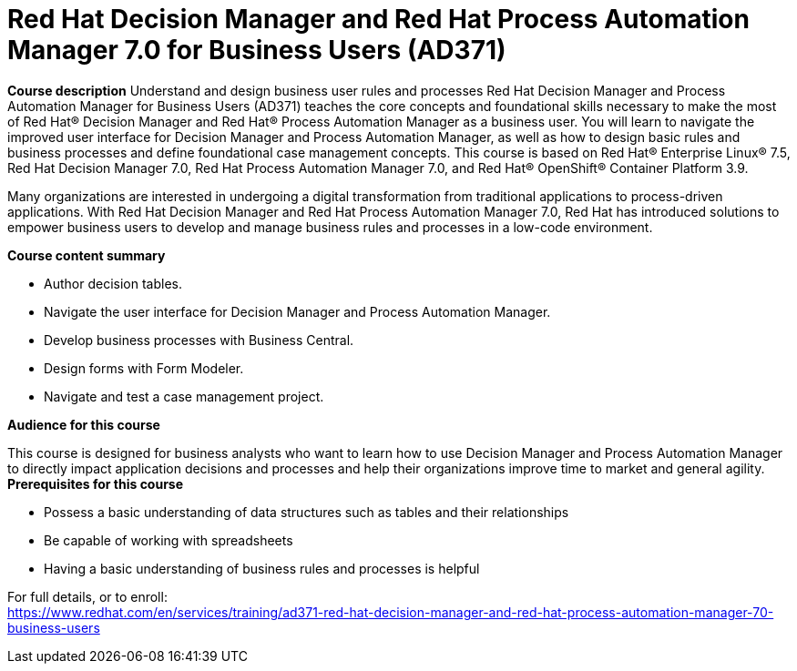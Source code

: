 = Red Hat Decision Manager and Red Hat Process Automation Manager 7.0 for Business Users (AD371)


*Course description*
Understand and design business user rules and processes
Red Hat Decision Manager and Process Automation Manager for Business Users (AD371) teaches the core concepts and foundational skills necessary to make the most of Red Hat(R) Decision Manager and Red Hat(R) Process Automation Manager as a business user. You will learn to navigate the improved user interface for Decision Manager and Process Automation Manager, as well as how to design basic rules and business processes and define foundational case management concepts.
This course is based on Red Hat(R) Enterprise Linux(R) 7.5, Red Hat Decision Manager 7.0, Red Hat Process Automation Manager 7.0, and Red Hat(R) OpenShift(R) Container Platform 3.9. 

Many organizations are interested in undergoing a digital transformation from traditional applications to process-driven applications. With Red Hat Decision Manager and Red Hat Process Automation Manager 7.0, Red Hat has introduced solutions to empower business users to develop and manage business rules and processes in a low-code environment.

*Course content summary*

* Author decision tables. 
* Navigate the user interface for Decision Manager and Process Automation Manager. 
* Develop business processes with Business Central. 
* Design forms with Form Modeler. 
* Navigate and test a case management project. 

*Audience for this course*

This course is designed for business analysts who want to learn how to use Decision Manager and Process Automation Manager to directly impact application decisions and processes and help their organizations improve time to market and general agility.
*Prerequisites for this course*

* Possess a basic understanding of data structures such as tables and their relationships
* Be capable of working with spreadsheets
* Having a basic understanding of business rules and processes is helpful


For full details, or to enroll: +
https://www.redhat.com/en/services/training/ad371-red-hat-decision-manager-and-red-hat-process-automation-manager-70-business-users
